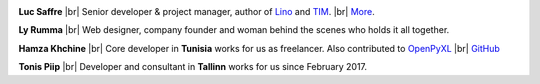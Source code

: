 .. title: Our team


.. |br| raw:: html

   <br />   
   

.. image:: /images/luc.jpg
   :alt: Luc
   :width: 80px
   :align: left

**Luc Saffre** 
|br| Senior developer & project manager, author of Lino_ and TIM_.
|br| `More <http://luc.lino-framework.org/about>`__.



.. image:: /images/ly.jpg
   :width: 80px
   :align: left

**Ly Rumma** 
|br| Web designer, company founder and woman behind the
scenes who holds it all together.


.. image:: /images/hamza.png
   :width: 80px
   :align: left

**Hamza Khchine** 
|br| Core developer in **Tunisia** works for us as freelancer.
Also contributed to `OpenPyXL <https://bitbucket.org/openpyxl/openpyxl>`__
|br| `GitHub <https://github.com/orgs/lino-framework/people/khchine5>`__

.. image:: /images/tonis.jpg
   :width: 80px
   :align: left

**Tonis Piip** 
|br| Developer and consultant in **Tallinn**
works for us since February 2017.




.. _TIM: http://tim.lino-framework.org/129.html
.. _Lino: http://www.lino-framework.org
.. _Django: http://www.djangoproject.org
.. _ExtJS: http://www.sencha.com/products/extjs/



